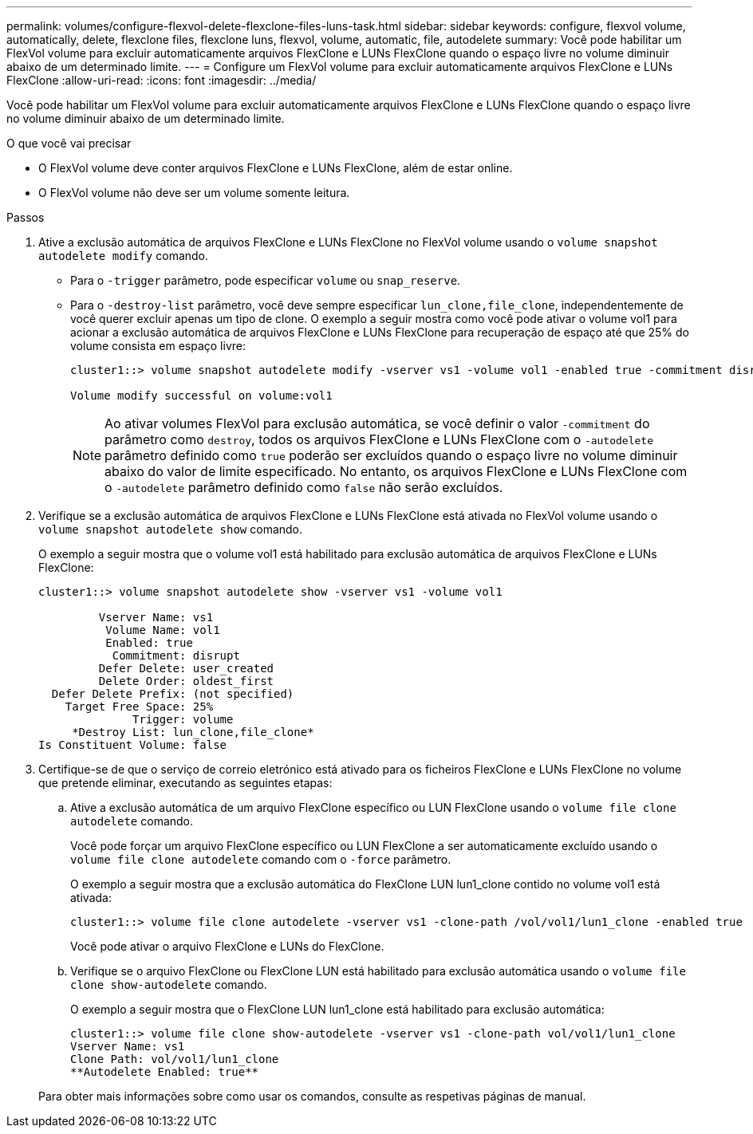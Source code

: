 ---
permalink: volumes/configure-flexvol-delete-flexclone-files-luns-task.html 
sidebar: sidebar 
keywords: configure, flexvol volume, automatically, delete, flexclone files, flexclone luns, flexvol, volume, automatic, file, autodelete 
summary: Você pode habilitar um FlexVol volume para excluir automaticamente arquivos FlexClone e LUNs FlexClone quando o espaço livre no volume diminuir abaixo de um determinado limite. 
---
= Configure um FlexVol volume para excluir automaticamente arquivos FlexClone e LUNs FlexClone
:allow-uri-read: 
:icons: font
:imagesdir: ../media/


[role="lead"]
Você pode habilitar um FlexVol volume para excluir automaticamente arquivos FlexClone e LUNs FlexClone quando o espaço livre no volume diminuir abaixo de um determinado limite.

.O que você vai precisar
* O FlexVol volume deve conter arquivos FlexClone e LUNs FlexClone, além de estar online.
* O FlexVol volume não deve ser um volume somente leitura.


.Passos
. Ative a exclusão automática de arquivos FlexClone e LUNs FlexClone no FlexVol volume usando o `volume snapshot autodelete modify` comando.
+
** Para o `-trigger` parâmetro, pode especificar `volume` ou `snap_reserve`.
** Para o `-destroy-list` parâmetro, você deve sempre especificar `lun_clone,file_clone`, independentemente de você querer excluir apenas um tipo de clone. O exemplo a seguir mostra como você pode ativar o volume vol1 para acionar a exclusão automática de arquivos FlexClone e LUNs FlexClone para recuperação de espaço até que 25% do volume consista em espaço livre:
+
[listing]
----
cluster1::> volume snapshot autodelete modify -vserver vs1 -volume vol1 -enabled true -commitment disrupt -trigger volume -target-free-space 25 -destroy-list lun_clone,file_clone

Volume modify successful on volume:vol1
----
+
[NOTE]
====
Ao ativar volumes FlexVol para exclusão automática, se você definir o valor `-commitment` do parâmetro como `destroy`, todos os arquivos FlexClone e LUNs FlexClone com o `-autodelete` parâmetro definido como `true` poderão ser excluídos quando o espaço livre no volume diminuir abaixo do valor de limite especificado. No entanto, os arquivos FlexClone e LUNs FlexClone com o `-autodelete` parâmetro definido como `false` não serão excluídos.

====


. Verifique se a exclusão automática de arquivos FlexClone e LUNs FlexClone está ativada no FlexVol volume usando o `volume snapshot autodelete show` comando.
+
O exemplo a seguir mostra que o volume vol1 está habilitado para exclusão automática de arquivos FlexClone e LUNs FlexClone:

+
[listing]
----
cluster1::> volume snapshot autodelete show -vserver vs1 -volume vol1

         Vserver Name: vs1
          Volume Name: vol1
          Enabled: true
           Commitment: disrupt
         Defer Delete: user_created
         Delete Order: oldest_first
  Defer Delete Prefix: (not specified)
    Target Free Space: 25%
              Trigger: volume
     *Destroy List: lun_clone,file_clone*
Is Constituent Volume: false
----
. Certifique-se de que o serviço de correio eletrónico está ativado para os ficheiros FlexClone e LUNs FlexClone no volume que pretende eliminar, executando as seguintes etapas:
+
.. Ative a exclusão automática de um arquivo FlexClone específico ou LUN FlexClone usando o `volume file clone autodelete` comando.
+
Você pode forçar um arquivo FlexClone específico ou LUN FlexClone a ser automaticamente excluído usando o `volume file clone autodelete` comando com o `-force` parâmetro.

+
O exemplo a seguir mostra que a exclusão automática do FlexClone LUN lun1_clone contido no volume vol1 está ativada:

+
[listing]
----
cluster1::> volume file clone autodelete -vserver vs1 -clone-path /vol/vol1/lun1_clone -enabled true
----
+
Você pode ativar o arquivo FlexClone e LUNs do FlexClone.

.. Verifique se o arquivo FlexClone ou FlexClone LUN está habilitado para exclusão automática usando o `volume file clone show-autodelete` comando.
+
O exemplo a seguir mostra que o FlexClone LUN lun1_clone está habilitado para exclusão automática:

+
[listing]
----
cluster1::> volume file clone show-autodelete -vserver vs1 -clone-path vol/vol1/lun1_clone
Vserver Name: vs1
Clone Path: vol/vol1/lun1_clone
**Autodelete Enabled: true**
----


+
Para obter mais informações sobre como usar os comandos, consulte as respetivas páginas de manual.


